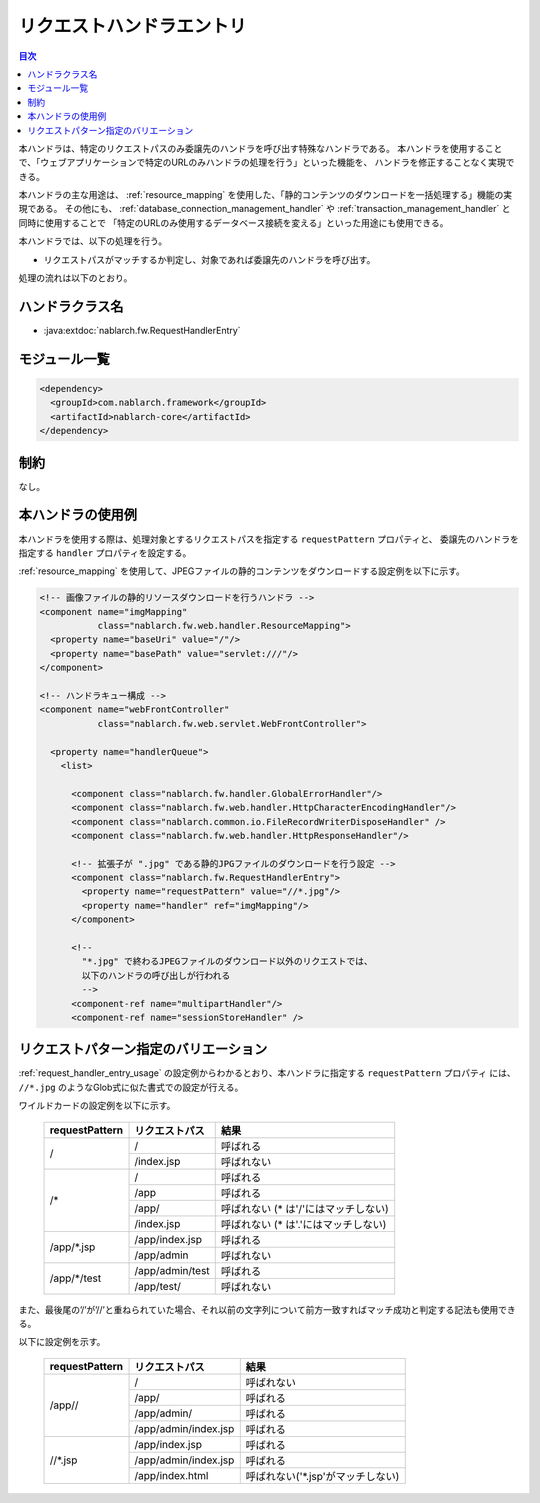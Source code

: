.. _request_handler_entry:

リクエストハンドラエントリ
========================================
.. contents:: 目次
  :depth: 3
  :local:


本ハンドラは、特定のリクエストパスのみ委譲先のハンドラを呼び出す特殊なハンドラである。
本ハンドラを使用することで、「ウェブアプリケーションで特定のURLのみハンドラの処理を行う」といった機能を、
ハンドラを修正することなく実現できる。

本ハンドラの主な用途は、 :ref:`resource_mapping` を使用した、「静的コンテンツのダウンロードを一括処理する」機能の実現である。
その他にも、 :ref:`database_connection_management_handler` や :ref:`transaction_management_handler` と同時に使用することで
「特定のURLのみ使用するデータベース接続を変える」といった用途にも使用できる。

本ハンドラでは、以下の処理を行う。

* リクエストパスがマッチするか判定し、対象であれば委譲先のハンドラを呼び出す。


処理の流れは以下のとおり。

.. image:: ../images/RequestHandlerEntry/flow.png

ハンドラクラス名
--------------------------------------------------
* :java:extdoc:`nablarch.fw.RequestHandlerEntry`

モジュール一覧
--------------------------------------------------
.. code-block:: xml

  <dependency>
    <groupId>com.nablarch.framework</groupId>
    <artifactId>nablarch-core</artifactId>
  </dependency>

制約
------------------------------
なし。

.. _request_handler_entry_usage:

本ハンドラの使用例
------------------------------

本ハンドラを使用する際は、処理対象とするリクエストパスを指定する ``requestPattern`` プロパティと、
委譲先のハンドラを指定する ``handler`` プロパティを設定する。

:ref:`resource_mapping` を使用して、JPEGファイルの静的コンテンツをダウンロードする設定例を以下に示す。

.. code-block:: xml

  <!-- 画像ファイルの静的リソースダウンロードを行うハンドラ -->
  <component name="imgMapping"
             class="nablarch.fw.web.handler.ResourceMapping">
    <property name="baseUri" value="/"/>
    <property name="basePath" value="servlet:///"/>
  </component>

  <!-- ハンドラキュー構成 -->
  <component name="webFrontController"
             class="nablarch.fw.web.servlet.WebFrontController">

    <property name="handlerQueue">
      <list>

        <component class="nablarch.fw.handler.GlobalErrorHandler"/>
        <component class="nablarch.fw.web.handler.HttpCharacterEncodingHandler"/>
        <component class="nablarch.common.io.FileRecordWriterDisposeHandler" />
        <component class="nablarch.fw.web.handler.HttpResponseHandler"/>

        <!-- 拡張子が ".jpg" である静的JPGファイルのダウンロードを行う設定 -->
        <component class="nablarch.fw.RequestHandlerEntry">
          <property name="requestPattern" value="//*.jpg"/>
          <property name="handler" ref="imgMapping"/>
        </component>

        <!--
          "*.jpg" で終わるJPEGファイルのダウンロード以外のリクエストでは、
          以下のハンドラの呼び出しが行われる
          -->
        <component-ref name="multipartHandler"/>
        <component-ref name="sessionStoreHandler" />



リクエストパターン指定のバリエーション
--------------------------------------------------

:ref:`request_handler_entry_usage` の設定例からわかるとおり、本ハンドラに指定する ``requestPattern`` プロパティ
には、 ``//*.jpg`` のようなGlob式に似た書式での設定が行える。

ワイルドカードの設定例を以下に示す。


       +----------------+------------------+-------------------------------------------+
       | requestPattern | リクエストパス   | 結果                                      |
       +================+==================+===========================================+
       | /              |  /               | 呼ばれる                                  |
       |                +------------------+-------------------------------------------+
       |                |  /index.jsp      | 呼ばれない                                |
       +----------------+------------------+-------------------------------------------+
       | /*             | /                | 呼ばれる                                  |
       |                +------------------+-------------------------------------------+
       |                | /app             | 呼ばれる                                  |
       |                +------------------+-------------------------------------------+
       |                | /app/            | 呼ばれない (* は'/'にはマッチしない)      |
       |                +------------------+-------------------------------------------+
       |                | /index.jsp       | 呼ばれない (* は'.'にはマッチしない)      |
       +----------------+------------------+-------------------------------------------+
       | /app/\*.jsp    | /app/index.jsp   | 呼ばれる                                  |
       |                +------------------+-------------------------------------------+
       |                | /app/admin       | 呼ばれない                                |
       +----------------+------------------+-------------------------------------------+
       | /app/\*/test   | /app/admin/test  | 呼ばれる                                  |
       |                +------------------+-------------------------------------------+
       |                | /app/test/       | 呼ばれない                                |
       +----------------+------------------+-------------------------------------------+


また、最後尾の’/’が’//’と重ねられていた場合、それ以前の文字列について前方一致すればマッチ成功と判定する記法も使用できる。

以下に設定例を示す。


       +----------------+-------------------------+-------------------------------------------+
       | requestPattern | リクエストパス          | 結果                                      |
       +================+=========================+===========================================+
       | /app//         | /                       | 呼ばれない                                |
       |                +-------------------------+-------------------------------------------+
       |                | /app/                   | 呼ばれる                                  |
       |                +-------------------------+-------------------------------------------+
       |                | /app/admin/             | 呼ばれる                                  |
       |                +-------------------------+-------------------------------------------+
       |                | /app/admin/index.jsp    | 呼ばれる                                  |
       +----------------+-------------------------+-------------------------------------------+
       | //\*.jsp       | /app/index.jsp          | 呼ばれる                                  |
       |                +-------------------------+-------------------------------------------+
       |                | /app/admin/index.jsp    | 呼ばれる                                  |
       |                +-------------------------+-------------------------------------------+
       |                | /app/index.html         | 呼ばれない('\*.jsp'がマッチしない)        |
       +----------------+-------------------------+-------------------------------------------+